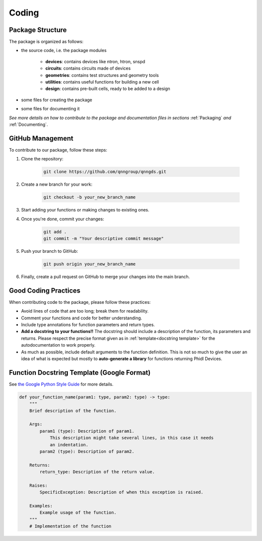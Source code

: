 .. _Coding:

Coding
=======

Package Structure
-----------------

The package is organized as follows:

* the source code, i.e. the package modules

    * **devices**: contains devices like ntron, htron, snspd
    * **circuits**: contains circuits made of devices
    * **geometries**: contains test structures and geometry tools
    * **utilities**: contains useful functions for building a new cell
    * **design**: contains pre-built cells, ready to be added to a design

* some files for creating the package

* some files for documenting it

*See more details on how to contribute to the package and documentation files in
sections* :ref:`Packaging` *and* :ref:`Documenting`.

GitHub Management
-----------------

To contribute to our package, follow these steps:

#. Clone the repository:

    .. code-block:: bash

        git clone https://github.com/qnngroup/qnngds.git

#. Create a new branch for your work:

    .. code-block:: bash

        git checkout -b your_new_branch_name

#. Start adding your functions or making changes to existing ones.

#. Once you're done, commit your changes:

    .. code-block:: bash

        git add .
        git commit -m "Your descriptive commit message"

#. Push your branch to GitHub:

    .. code-block:: bash

        git push origin your_new_branch_name

#. Finally, create a pull request on GitHub to merge your changes into the main branch.

Good Coding Practices
---------------------

When contributing code to the package, please follow these practices:

* Avoid lines of code that are too long; break them for readability.
* Comment your functions and code for better understanding.
* Include type annotations for function parameters and return types.
* **Add a docstring to your functions!!** The docstring should include a description of 
  the function, its parameters and returns. Please respect the precise format given as in 
  :ref:`template<docstring template>` for the autodocumentation to work properly.
* As much as possible, include default arguments to the function definition.
  This is not so much to give the user an idea of what is expected but mostly to
  **auto-generate a library** for functions returning Phidl Devices. 

.. _docstring template:

Function Docstring Template (Google Format)
-------------------------------------------

See `the Google Python Style Guide <https://google.github.io/styleguide/pyguide.html#38-comments-and-docstrings>`_ for more details.

.. code-block:: python

    def your_function_name(param1: type, param2: type) -> type:
        """
        Brief description of the function.

        Args:
            param1 (type): Description of param1.
                This description might take several lines, in this case it needs
                an indentation.
            param2 (type): Description of param2.

        Returns:
            return_type: Description of the return value.

        Raises:
            SpecificException: Description of when this exception is raised.

        Examples:
            Example usage of the function.
        """
        # Implementation of the function
